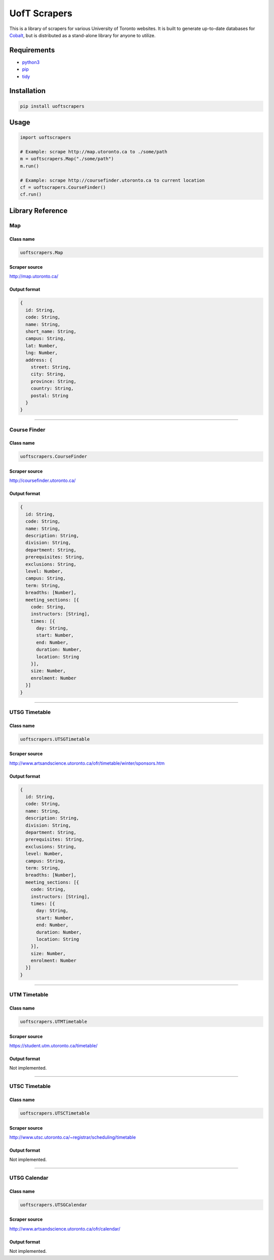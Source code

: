 UofT Scrapers
=============

This is a library of scrapers for various University of Toronto
websites. It is built to generate up-to-date databases for
`Cobalt <https://github.com/cobalt-io>`__, but is distributed as a
stand-alone library for anyone to utilize.

Requirements
------------

-  `python3 <https://www.python.org/download/releases/3.4.3/>`__
-  `pip <https://pypi.python.org/pypi/pip#downloads>`__
-  `tidy <http://tidy.sourceforge.net/#binaries>`__

Installation
------------

.. code:: bash

      pip install uoftscrapers

Usage
-----

.. code:: python

    import uoftscrapers

    # Example: scrape http://map.utoronto.ca to ./some/path
    m = uoftscrapers.Map("./some/path")
    m.run()

    # Example: scrape http://coursefinder.utoronto.ca to current location
    cf = uoftscrapers.CourseFinder()
    cf.run()

Library Reference
-----------------

Map
~~~

Class name
^^^^^^^^^^

.. code:: python

    uoftscrapers.Map

Scraper source
^^^^^^^^^^^^^^

http://map.utoronto.ca/

Output format
^^^^^^^^^^^^^

.. code:: js

    {
      id: String,
      code: String,
      name: String,
      short_name: String,
      campus: String,
      lat: Number,
      lng: Number,
      address: {
        street: String,
        city: String,
        province: String,
        country: String,
        postal: String
      }
    }

--------------

Course Finder
~~~~~~~~~~~~~

Class name
^^^^^^^^^^

.. code:: python

    uoftscrapers.CourseFinder

Scraper source
^^^^^^^^^^^^^^

http://coursefinder.utoronto.ca/

Output format
^^^^^^^^^^^^^

.. code:: js

    {
      id: String,
      code: String,
      name: String,
      description: String,
      division: String,
      department: String,
      prerequisites: String,
      exclusions: String,
      level: Number,
      campus: String,
      term: String,
      breadths: [Number],
      meeting_sections: [{
        code: String,
        instructors: [String],
        times: [{
          day: String,
          start: Number,
          end: Number,
          duration: Number,
          location: String
        }],
        size: Number,
        enrolment: Number
      }]
    }

--------------

UTSG Timetable
~~~~~~~~~~~~~~

Class name
^^^^^^^^^^

.. code:: python

    uoftscrapers.UTSGTimetable

Scraper source
^^^^^^^^^^^^^^

http://www.artsandscience.utoronto.ca/ofr/timetable/winter/sponsors.htm

Output format
^^^^^^^^^^^^^

.. code:: js

    {
      id: String,
      code: String,
      name: String,
      description: String,
      division: String,
      department: String,
      prerequisites: String,
      exclusions: String,
      level: Number,
      campus: String,
      term: String,
      breadths: [Number],
      meeting_sections: [{
        code: String,
        instructors: [String],
        times: [{
          day: String,
          start: Number,
          end: Number,
          duration: Number,
          location: String
        }],
        size: Number,
        enrolment: Number
      }]
    }

--------------

UTM Timetable
~~~~~~~~~~~~~

Class name
^^^^^^^^^^

.. code:: python

    uoftscrapers.UTMTimetable

Scraper source
^^^^^^^^^^^^^^

https://student.utm.utoronto.ca/timetable/

Output format
^^^^^^^^^^^^^

Not implemented.

--------------

UTSC Timetable
~~~~~~~~~~~~~~

Class name
^^^^^^^^^^

.. code:: python

    uoftscrapers.UTSCTimetable

Scraper source
^^^^^^^^^^^^^^

http://www.utsc.utoronto.ca/~registrar/scheduling/timetable

Output format
^^^^^^^^^^^^^

Not implemented.

--------------

UTSG Calendar
~~~~~~~~~~~~~

Class name
^^^^^^^^^^

.. code:: python

    uoftscrapers.UTSGCalendar

Scraper source
^^^^^^^^^^^^^^

http://www.artsandscience.utoronto.ca/ofr/calendar/

Output format
^^^^^^^^^^^^^

Not implemented.
